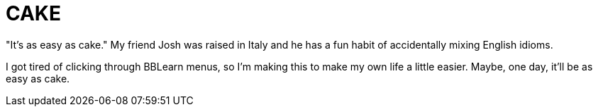 = CAKE

"It's as easy as cake."  My friend Josh was raised in Italy and he has a fun
habit of accidentally mixing English idioms.

I got tired of clicking through BBLearn menus, so I'm making this to make my
own life a little easier.  Maybe, one day, it'll be as easy as cake.
